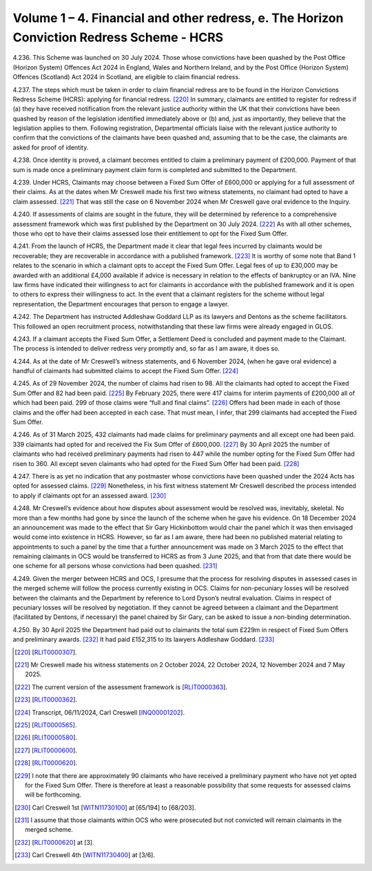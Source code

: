 Volume 1 – 4. Financial and other redress, e. The Horizon Conviction Redress Scheme - HCRS
==========================================================================================

4.236.	This Scheme was launched on 30 July 2024. Those whose convictions have been quashed
by the Post Office (Horizon System) Offences Act 2024 in England, Wales and Northern
Ireland, and by the Post Office (Horizon System) Offences (Scotland) Act 2024 in Scotland,
are eligible to claim financial redress.

4.237.	The steps which must be taken in order to claim financial redress are to be found in the
Horizon Convictions Redress Scheme (HCRS): applying for financial redress. [220]_ In summary,
claimants are entitled to register for redress if (a) they have received notification from
the relevant justice authority within the UK that their convictions have been quashed
by reason of the legislation identified immediately above or (b) and, just as importantly,
they believe that the legislation applies to them. Following registration, Departmental
officials liaise with the relevant justice authority to confirm that the convictions of the
claimants have been quashed and, assuming that to be the case, the claimants are asked
for proof of identity.

4.238.	Once identity is proved, a claimant becomes entitled to claim a preliminary payment
of £200,000. Payment of that sum is made once a preliminary payment claim form is
completed and submitted to the Department.

4.239.	Under HCRS, Claimants may choose between a Fixed Sum Offer of £600,000 or applying
for a full assessment of their claims. As at the dates when Mr Creswell made his first two
witness statements, no claimant had opted to have a claim assessed. [221]_ That was still the
case on 6 November 2024 when Mr Creswell gave oral evidence to the Inquiry.

4.240.	If assessments of claims are sought in the future, they will be determined by reference to
a comprehensive assessment framework which was first published by the Department
on 30 July 2024. [222]_ As with all other schemes, those who opt to have their claims assessed
lose their entitlement to opt for the Fixed Sum Offer.

4.241.	From the launch of HCRS, the Department made it clear that legal fees incurred by
claimants would be recoverable; they are recoverable in accordance with a published
framework. [223]_ It is worthy of some note that Band 1 relates to the scenario in which a
claimant opts to accept the Fixed Sum Offer. Legal fees of up to £30,000 may be awarded
with an additional £4,000 available if advice is necessary in relation to the effects of
bankruptcy or an IVA. Nine law firms have indicated their willingness to act for claimants
in accordance with the published framework and it is open to others to express their
willingness to act. In the event that a claimant registers for the scheme without legal
representation, the Department encourages that person to engage a lawyer.

4.242.	The Department has instructed Addleshaw Goddard LLP as its lawyers and Dentons as
the scheme facilitators. This followed an open recruitment process, notwithstanding
that these law firms were already engaged in GLOS.



4.243.	If a claimant accepts the Fixed Sum Offer, a Settlement Deed is concluded and payment
made to the Claimant. The process is intended to deliver redress very promptly and, so
far as I am aware, it does so.

4.244.	As at the date of Mr Creswell’s witness statements, and 6 November 2024, (when he
gave oral evidence) a handful of claimants had submitted claims to accept the Fixed Sum
Offer. [224]_

4.245.	As of 29 November 2024, the number of claims had risen to 98. All the claimants had
opted to accept the Fixed Sum Offer and 82 had been paid. [225]_ By February 2025, there
were 417 claims for interim payments of £200,000 all of which had been paid. 299 of
those claims were “full and final claims”. [226]_ Offers had been made in each of those claims
and the offer had been accepted in each case. That must mean, I infer, that 299 claimants
had accepted the Fixed Sum Offer.

4.246.	As of 31 March 2025, 432 claimants had made claims for preliminary payments and all
except one had been paid. 339 claimants had opted for and received the Fix Sum Offer
of £600,000. [227]_ By 30 April 2025 the number of claimants who had received preliminary
payments had risen to 447 while the number opting for the Fixed Sum Offer had risen to
360. All except seven claimants who had opted for the Fixed Sum Offer had been paid. [228]_

4.247.	There is as yet no indication that any postmaster whose convictions have been quashed
under the 2024 Acts has opted for assessed claims. [229]_ Nonetheless, in his first witness
statement Mr Creswell described the process intended to apply if claimants opt for an
assessed award. [230]_

4.248.	Mr Creswell’s evidence about how disputes about assessment would be resolved was,
inevitably, skeletal. No more than a few months had gone by since the launch of the
scheme when he gave his evidence. On 18 December 2024 an announcement was made
to the effect that Sir Gary Hickinbottom would chair the panel which it was then envisaged
would come into existence in HCRS. However, so far as I am aware, there had been no
published material relating to appointments to such a panel by the time that a further
announcement was made on 3 March 2025 to the effect that remaining claimants in OCS
would be transferred to HCRS as from 3 June 2025, and that from that date there would
be one scheme for all persons whose convictions had been quashed. [231]_


4.249.	Given the merger between HCRS and OCS, I presume that the process for resolving
disputes in assessed cases in the merged scheme will follow the process currently
existing in OCS. Claims for non-pecuniary losses will be resolved between the claimants
and the Department by reference to Lord Dyson’s neutral evaluation. Claims in respect
of pecuniary losses will be resolved by negotiation. If they cannot be agreed between a
claimant and the Department (facilitated by Dentons, if necessary) the panel chaired by
Sir Gary, can be asked to issue a non-binding determination.

4.250.	By 30 April 2025 the Department had paid out to claimants the total sum £229m in
respect of Fixed Sum Offers and preliminary awards. [232]_ It had paid £152,315 to its lawyers
Addleshaw Goddard. [233]_


.. [220]		[`RLIT0000307 <https://www.postofficehorizoninquiry.org.uk/evidence/rlit0000307-horizon-convictions-redress-scheme-applying-financial-redress-guidance-govuk>`_].
.. [221]		Mr Creswell made his witness statements on 2 October 2024, 22 October 2024, 12 November 2024 and 7 May 2025.
.. [222]		 The current version of the assessment framework is [`RLIT0000363 <https://www.postofficehorizoninquiry.org.uk/evidence/rlit0000363-horizon-convictions-redress-scheme-hcrs-assessment-framework>`_].
.. [223]		[`RLIT0000362 <https://www.postofficehorizoninquiry.org.uk/evidence/rlit0000362-horizon-convictions-redress-scheme-hcrs-legal-cost-framework-report>`_].
.. [224]		 Transcript, 06/11/2024, Carl Creswell [`INQ00001202 <https://www.postofficehorizoninquiry.org.uk/evidence/inq00001202-transcript-06112024-post-office-horizon-it-inquiry-kevin-hollinrake-mp>`_].
.. [225]		[`RLIT0000565 <https://www.postofficehorizoninquiry.org.uk/evidence/rlit0000565-transparency-data-post-office-horizon-financial-redress-data-29-november-2024>`_].
.. [226]		[`RLIT0000580 <https://www.postofficehorizoninquiry.org.uk/evidence/rlit0000580-post-office-horizon-financial-redress-data-28th-february-2025-updated-7th>`_].
.. [227]		[`RLIT0000600 <https://www.postofficehorizoninquiry.org.uk/evidence/rlit0000600-department-business-trade-post-office-horizon-financial-redress-data-31-march>`_].
.. [228]		[`RLIT0000620 <https://www.postofficehorizoninquiry.org.uk/evidence/rlit0000620-post-office-horizon-financial-redress-data-30-april-2025-updated-7-may-2025>`_].
.. [229]		I note that there are approximately 90 claimants who have received a preliminary payment who have not yet opted for the Fixed Sum Offer. There is therefore at least a reasonable possibility that some requests for assessed claims will be forthcoming.
.. [230]		 Carl Creswell 1st [`WITN11730100 <https://www.postofficehorizoninquiry.org.uk/evidence/witn11730100-carl-creswell-first-witness-statement>`_] at [65/194] to [68/203].
.. [231]		I assume that those claimants within OCS who were prosecuted but not convicted will remain claimants in the merged scheme.
.. [232]		[`RLIT0000620 <https://www.postofficehorizoninquiry.org.uk/evidence/rlit0000620-post-office-horizon-financial-redress-data-30-april-2025-updated-7-may-2025>`_] at [3].
.. [233]		 Carl Creswell 4th [`WITN11730400 <https://www.postofficehorizoninquiry.org.uk/evidence/witn11730400-fourth-witness-statement-carl-creswell-witn11730400>`_] at [3/6].


